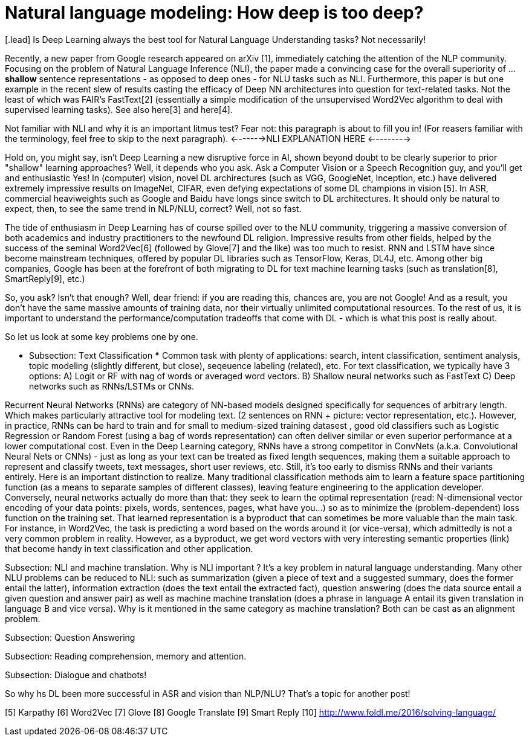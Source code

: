 = Natural language modeling: How deep is too deep?
:hp-tags: Deep Learning, NLP

[.lead] Is Deep Learning always the best tool for Natural Language Understanding tasks? Not necessarily!

Recently, a new paper from Google research appeared on arXiv [1], immediately catching the attention of the NLP community. Focusing 
on the problem of Natural Language Inference (NLI), the paper made a convincing case for the overall superiority of ... *shallow* 
sentence representations - as opposed to deep ones - for NLU tasks such as NLI. Furthermore, this paper is but one example in 
the recent slew of results casting the efficacy of Deep NN architectures into question for text-related tasks. Not the least of which was 
FAIR's FastText[2] (essentially a simple modification of the unsupervised Word2Vec algorithm to deal with supervised learning tasks). 
See also  here[3] and here[4]. 

Not familiar with NLI and why it is an important litmus test? Fear not: this paragraph is about to fill you in! 
(For reasers familiar with the terminology, feel free to skip to the next paragraph). 
<------->NLI EXPLANATION HERE <--------->

Hold on, you might say, isn't Deep Learning a new disruptive force in AI, shown beyond doubt to be clearly superior to prior "shallow"
learning approaches? Well, it depends who you ask. Ask a Computer Vision or a Speech Recognition guy, and you'll get and enthusiastic Yes!
In (computer) vision, novel DL archirectures (such as VGG, GoogleNet, Inception, etc.) have delivered extremely impressive 
results on ImageNet, CIFAR, even defying expectations of some DL champions in vision [5]. In ASR, commercial heaviweights such as 
Google and Baidu have longs since switch to DL architectures. It should only be natural to expect, then, to see the 
same trend in NLP/NLU, correct? 
Well, not so fast. 

The tide of enthusiasm in Deep Learning has of course spilled over to the NLU community, triggering a massive conversion of both 
academics and industry practitioners to the newfound DL religion. Impressive results from other fields, 
helped by the success of the seminal Word2Vec[6] (followed by Glove[7] and the like) was too much to resist. 
RNN and LSTM have since become mainstream techniques, offered by 
popular DL libraries such as TensorFlow, Keras, DL4J, etc. Among other big companies, Google has been at the forefront of both 
migrating to DL for text machine learning tasks (such as translation[8], SmartReply[9], etc.)

So, you ask? Isn't that enough? Well, dear friend: if you are reading this, chances are, you are not Google! And as a result, you 
don't have the same massive amounts of training data, nor their virtually unlimited computational resources. To the rest of us, 
it is important to understand the performance/computation tradeoffs that come with DL  -  which is what this post is really about. 

So let us look at some key problems one by one. 

*** Subsection: Тext Classification ***
Common task with plenty of applications: search, intent classification, sentiment analysis, topic modeling 
(slightly different, but close), seqeuence labeling (related), etc. 
For text classification, we typically have 3 options: 
A) Logit or RF with nag of words or averaged word vectors.  
B) Shallow neural networks such as FastText
C) Deep networks such as RNNs/LSTMs or CNNs. 

Recurrent Neural Networks (RNNs) are category of NN-based models designed specifically for sequences of arbitrary length. 
Which makes particularly attractive tool for modeling text. 
(2 sentences on RNN + picture: vector representation, etc.). However, in practice, RNNs can be hard to train and for small to medium-sized training datasest 
, good old classifiers such as Logistic Regression or Random Forest (using a bag of words representation) can often deliver similar or even superior 
performance at a lower computational cost. Even in the Deep Learning category, RNNs have a strong competitor in ConvNets 
(a.k.a. Convolutional Neural Nets or CNNs) - just as long as your text can be treated as fixed length sequences, making them a suitable approach 
to represent and classify tweets, text messages, short user reviews, etc. Still, it's too early to dismiss RNNs and their variants entirely.  
Here is an important distinction to realize. Many traditional classification methods aim to learn a feature space partitioning function
(as a means to separate samples of different classes), leaving feature engineering to the application developer. Conversely, neural networks
actually do more than that: they seek to learn the optimal representation (read: N-dimensional vector encoding of your data points: 
pixels, words, sentences, pages, what have you...) so as to minimize the (problem-dependent) loss function on the training set. That learned 
representation is a byproduct that can sometimes be more valuable than the main task. For instance, in Word2Vec, the task is predicting a word 
based on the words around it (or vice-versa), which admittedly is not a very common problem in reality. However, as a byproduct, we get word vectors 
with very interesting semantic properties (link) that become handy in text classification and other application. 



Subsection: NLI and machine translation. 
Why is NLI important ? It's a key problem in natural language understanding. Many other NLU problems can be reduced to NLI: such as summarization 
(given a piece of text and a suggested summary, does the former entail the latter), information extraction (does the text entail the extracted fact), 
question answering (does the data source entail a given question and answer pair) as well as machine machine translation 
(does a phrase in language A entail its given translation in language B and vice versa).
Why is it mentioned in the same category as machine translation? Both can be cast as an alignment problem.  


Subsection: Question Answering 



Subsection: Reading comprehension, memory and attention. 


Subsection: Dialogue and chatbots! 


So why hs DL been more successful in ASR and vision than NLP/NLU? That's a topic for another post! 



[1] http://arxiv.org/pdf/1606.01933v1.pdf [A Decomposable Attention Model for Natural Language Inference] 
[2]
[3]
[4]
[5] Karpathy
[6] Word2Vec
[7] Glove
[8] Google Translate
[9] Smart Reply
[10] http://www.foldl.me/2016/solving-language/

 


